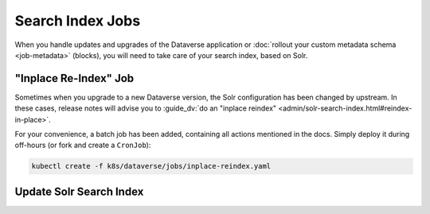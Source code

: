 =================
Search Index Jobs
=================

When you handle updates and upgrades of the Dataverse application or :doc:`rollout
your custom metadata schema <job-metadata>` (blocks), you will need to take care
of your search index, based on Solr.

"Inplace Re-Index" Job
----------------------

Sometimes when you upgrade to a new Dataverse version, the Solr configuration
has been changed by upstream. In these cases, release notes will advise you to
:guide_dv:`do an "inplace reindex" <admin/solr-search-index.html#reindex-in-place>`.

For your convenience, a batch job has been added, containing all actions mentioned
in the docs. Simply deploy it during off-hours (or fork and create a ``CronJob``):

.. code-block:: shell

  kubectl create -f k8s/dataverse/jobs/inplace-reindex.yaml

Update Solr Search Index
------------------------

.. todo::

  Needs fixing for release 4.17 containing necessary (upstream) scripts.
